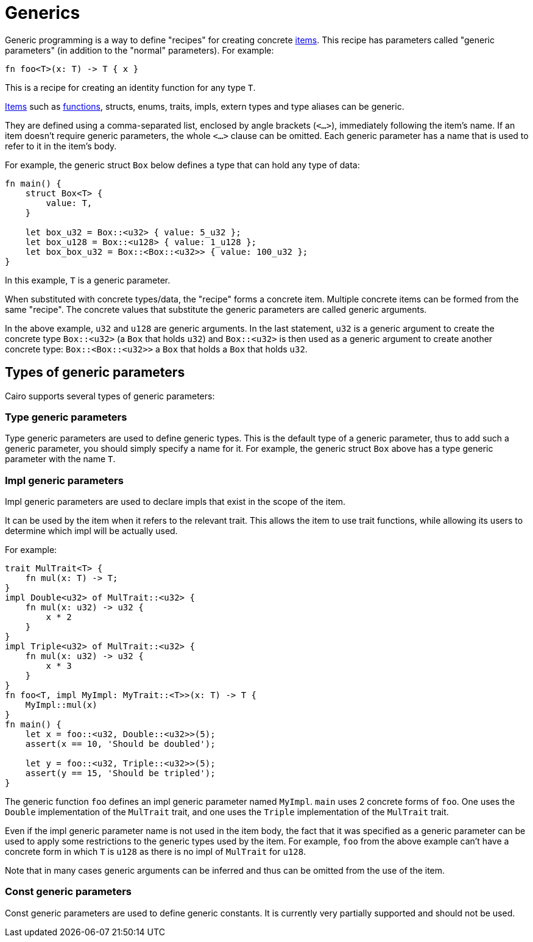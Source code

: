 = Generics

Generic programming is a way to define "recipes" for creating concrete xref:items.adoc[items].
This recipe has parameters called "generic parameters" (in addition to the "normal" parameters).
For example:
[source,Cairo]
----
fn foo<T>(x: T) -> T { x }
----
This is a recipe for creating an identity function for any type `T`.

xref:items.adoc[Items] such as xref:functions.adoc[functions], structs, enums, traits, impls,
extern types and type aliases can be generic.

They are defined using a comma-separated list, enclosed by angle brackets (`<...>`),
immediately following the item's name.
If an item doesn't require generic parameters, the whole `<...>` clause can be omitted.
Each generic parameter has a name that is used to refer to it in the item's body.

For example, the generic struct `Box` below defines a type that can hold any type of data:
[source,rust]
----
fn main() {
    struct Box<T> {
        value: T,
    }

    let box_u32 = Box::<u32> { value: 5_u32 };
    let box_u128 = Box::<u128> { value: 1_u128 };
    let box_box_u32 = Box::<Box::<u32>> { value: 100_u32 };
}
----

In this example, `T` is a generic parameter.

When substituted with concrete types/data, the "recipe" forms a concrete item.
Multiple concrete items can be formed from the same "recipe".
The concrete values that substitute the generic parameters are called generic arguments.

In the above example, `u32` and `u128` are generic arguments.
In the last statement, `u32` is a generic argument to create the concrete type `Box::<u32>`
(a `Box` that holds `u32`) and `Box::<u32>` is then used as a generic argument to create another
concrete type: `Box::<Box::<u32>>` ((a `Box` that holds a `Box` that holds `u32`)).

== Types of generic parameters

Cairo supports several types of generic parameters:

=== Type generic parameters

Type generic parameters are used to define generic types.
This is the default type of a generic parameter, thus to add such a generic parameter,
you should simply specify a name for it.
For example, the generic struct `Box` above has a type generic parameter with the name `T`.

=== Impl generic parameters

Impl generic parameters are used to declare impls that exist in the scope of the item.

It can be used by the item when it refers to the relevant trait.
This allows the item to use trait functions, while allowing its users to determine
which impl will be actually used.

For example:

[source,rust]
----
trait MulTrait<T> {
    fn mul(x: T) -> T;
}
impl Double<u32> of MulTrait::<u32> {
    fn mul(x: u32) -> u32 {
        x * 2
    }
}
impl Triple<u32> of MulTrait::<u32> {
    fn mul(x: u32) -> u32 {
        x * 3
    }
}
fn foo<T, impl MyImpl: MyTrait::<T>>(x: T) -> T {
    MyImpl::mul(x)
}
fn main() {
    let x = foo::<u32, Double::<u32>>(5);
    assert(x == 10, 'Should be doubled');

    let y = foo::<u32, Triple::<u32>>(5);
    assert(y == 15, 'Should be tripled');
}
----

The generic function `foo` defines an impl generic parameter named `MyImpl`.
`main` uses 2 concrete forms of `foo`.
One uses the `Double` implementation of the `MulTrait` trait,
and one uses the `Triple` implementation of the `MulTrait` trait.

Even if the impl generic parameter name is not used in the item body,
the fact that it was specified as a generic parameter can be used to apply
some restrictions to the generic types used by the item.
For example, `foo` from the above example can't have a concrete form in which `T` is `u128`
as there is no impl of `MulTrait` for `u128`.

Note that in many cases generic arguments can be inferred and thus can be omitted from the
use of the item.

=== Const generic parameters

Const generic parameters are used to define generic constants. It is currently very partially
supported and should not be used.

